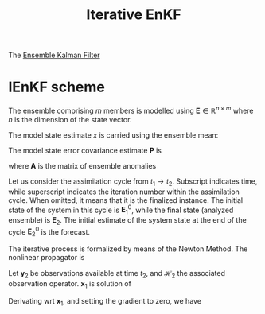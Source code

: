 :PROPERTIES:
:ID:       48b02f70-914f-4887-a18d-45a928e51c45
:ROAM_REFS: cite:sakov_iterative_2012 cite:sakov_iterative_2018
:END:
#+title: Iterative EnKF
#+filetags: :DataAssimilation:
#+startup: latexpreview
The [[id:e82fb2bb-6b38-4cb9-9d02-ad02c82575cb][Ensemble Kalman Filter]]

* IEnKF scheme

The ensemble comprising $m$ members is modelled using $\mathbf{E} \in
\mathbb{R}^{n \times m}$ where $n$ is the dimension of the state
vector.

The model state estimate $x$ is
carried using the ensemble mean:
\begin{equation}
\mathbf{x} = \frac{1}{m}\mathbf{E} \mathbf{1}
\end{equation}
The model state error covariance estimate $\mathbf{P}$ is
\begin{equation}
\mathbf{P} = \frac{1}{m-1} \mathbf{AA}^T
\end{equation}

where $\mathbf{A}$ is the matrix of ensemble anomalies
\begin{equation}
\mathbf{A} = \mathbf{E} - \mathbf{x1}^T
\end{equation}


Let us consider the assimilation cycle from $t_1 \rightarrow
t_2$. Subscript indicates time, while superscript indicates the
iteration number within the assimilation cycle. When omitted, it means
that it is the finalized instance.  The initial state of the system in
this cycle is $\mathbf{E}_1^0$, while the final state (analyzed
ensemble) is $\mathbf{E}_2$.  The initial estimate of the system state
at the end of the cycle $\mathbf{E}^0_2$ is the forecast.

The iterative process is formalized by means of the Newton Method.
The nonlinear propagator is
\begin{equation}
\mathbf{x}_2 = \mathcal{M}_{12}(\mathbf{x}_1)
\end{equation}

Let $\mathbf{y}_2$ be observations available at time $t_2$, and
$\mathcal{H}_2$ the associated observation operator.
$\mathbf{x}_1$ is solution of

\begin{align}
\mathbf{x}_1 &= \mathrm{argmin}_{\mathbf{x}_1}\left\{ \quad\|\mathbf{x}_1 - \mathbf{x}_1^0\|^2_{{\mathbf{P}_1^0}^{-1}} + \|\mathbf{y}_2 - \mathcal{H}_2(\mathbf{x}_2) \|^2_{\mathbf{R}_2^{-1}}\right\} \\
&= \mathrm{argmin}_{\mathbf{x}_1}\left\{ \quad\|\mathbf{x}_1 - \mathbf{x}_1^0\|^2_{{\mathbf{P}_1^0}^{-1}} + \|\mathbf{y}_2 - \mathcal{H}_2(\mathcal{M}_{12}({x}_1)) \|^2_{\mathbf{R}_2^{-1}}\right\}
\end{align}

Derivating wrt $\mathbf{x}_1$, and setting the gradient to zero, we have

\begin{equation}
(\mathbf{P}^0_1)^{-1}(\mathbf{x}_1 - \mathbf{x}_1^0) - \left(\nabla_{\mathbf{x}_1} \mathcal{H}_2\left[\mathcal{M}_{12}(\mathbf{x}_1)\right]\right)^T (\mathbf{R}_2)^{-1}\left(\mathbf{y}_2 - \mathcal{H}_2\circ\mathcal{M}_{12}(\mathbf{x}_1)\right) = 0
\end{equation}
